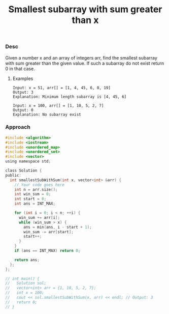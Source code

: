 #+title: Smallest subarray with sum greater than x

*** Desc

Given a number x and an array of integers arr, find the smallest subarray with sum greater than the given value. If such a subarray do not exist return 0 in that case.

**** Examples

#+begin_example
Input: x = 51, arr[] = [1, 4, 45, 6, 0, 19]
Output: 3
Explanation: Minimum length subarray is [4, 45, 6]

Input: x = 100, arr[] = [1, 10, 5, 2, 7]
Output: 0
Explanation: No subarray exist
#+end_example

*** Approach

#+begin_src c
#include <algorithm>
#include <iostream>
#include <unordered_map>
#include <unordered_set>
#include <vector>
using namespace std;

class Solution {
public:
  int smallestSubWithSum(int x, vector<int> &arr) {
    // Your code goes here
    int n = arr.size();
    int win_sum = 0;
    int start = 0;
    int ans = INT_MAX;

    for (int i = 0; i < n; ++i) {
      win_sum += arr[i];
      while (win_sum > x) {
        ans = min(ans, i - start + 1);
        win_sum -= arr[start];
        start++;
      }
    }
    if (ans == INT_MAX) return 0;

    return ans;
  };
};

// int main() {
//   Solution sol;
//   vector<int> arr = {1, 10, 5, 2, 7};
//   int x = 100;
//   cout << sol.smallestSubWithSum(x, arr) << endl; // Output: 3
//   return 0;
// }

#+end_src
